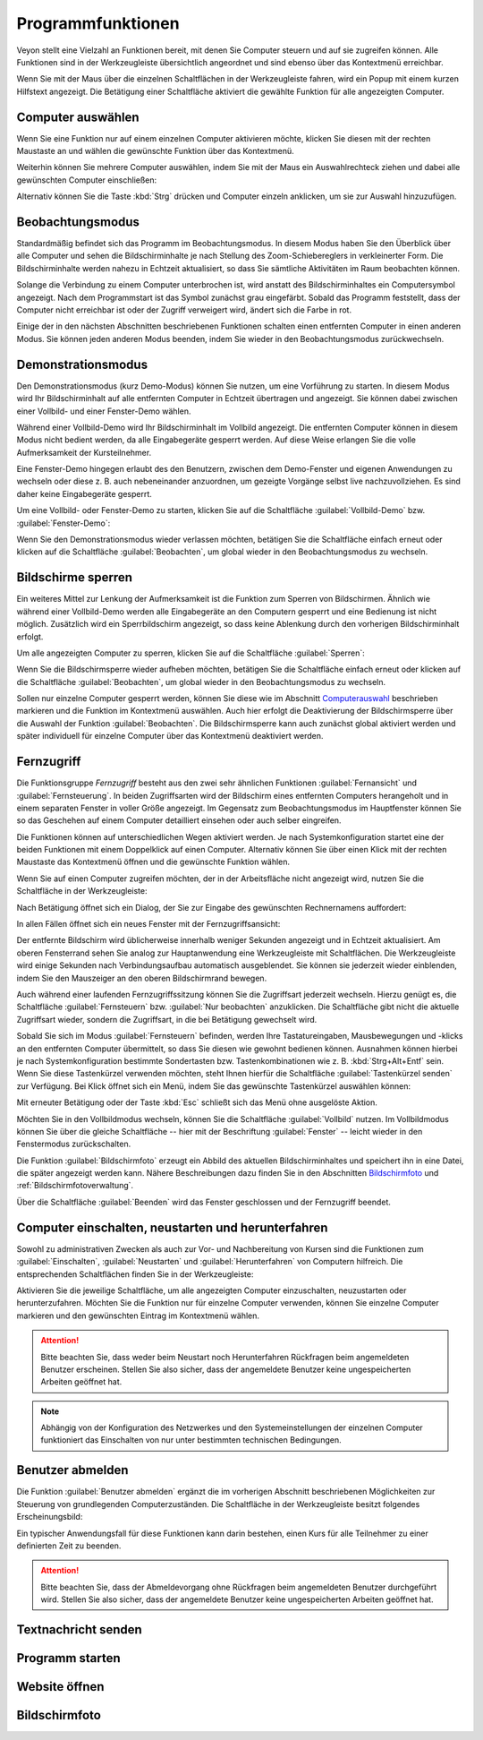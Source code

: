 .. _Programmfunktionen:

Programmfunktionen
==================

Veyon stellt eine Vielzahl an Funktionen bereit, mit denen Sie Computer steuern und auf sie zugreifen können. Alle Funktionen sind in der Werkzeugleiste übersichtlich angeordnet und sind ebenso über das Kontextmenü erreichbar.

Wenn Sie mit der Maus über die einzelnen Schaltflächen in der Werkzeugleiste fahren, wird ein Popup mit einem kurzen Hilfstext angezeigt. Die Betätigung einer Schaltfläche aktiviert die gewählte Funktion für alle angezeigten Computer.


.. _Computerauswahl:

Computer auswählen
------------------

Wenn Sie eine Funktion nur auf einem einzelnen Computer aktivieren möchte, klicken Sie diesen mit der rechten Maustaste an und wählen die gewünschte Funktion über das Kontextmenü.

.. image:: images/computer-context-menu.png

Weiterhin können Sie mehrere Computer auswählen, indem Sie mit der Maus ein Auswahlrechteck ziehen und dabei alle gewünschten Computer einschließen:

.. image:: images/select-computers.png

Alternativ können Sie die Taste :kbd:`Strg` drücken und Computer einzeln anklicken, um sie zur Auswahl hinzuzufügen.


Beobachtungsmodus
-----------------

Standardmäßig befindet sich das Programm im Beobachtungsmodus. In diesem Modus haben Sie den Überblick über alle Computer und sehen die Bildschirminhalte je nach Stellung des Zoom-Schiebereglers in verkleinerter Form. Die Bildschirminhalte werden nahezu in Echtzeit aktualisiert, so dass Sie sämtliche Aktivitäten im Raum beobachten können.

Solange die Verbindung zu einem Computer unterbrochen ist, wird anstatt des Bildschirminhaltes ein Computersymbol angezeigt. Nach dem Programmstart ist das Symbol zunächst grau eingefärbt. Sobald das Programm feststellt, dass der Computer nicht erreichbar ist oder der Zugriff verweigert wird, ändert sich die Farbe in rot.

Einige der in den nächsten Abschnitten beschriebenen Funktionen schalten einen entfernten Computer in einen anderen Modus. Sie können jeden anderen Modus beenden, indem Sie wieder in den Beobachtungsmodus zurückwechseln.


Demonstrationsmodus
--------------------

Den Demonstrationsmodus (kurz Demo-Modus) können Sie nutzen, um eine Vorführung zu starten. In diesem Modus wird Ihr Bildschirminhalt auf alle entfernten Computer in Echtzeit übertragen und angezeigt. Sie können dabei zwischen einer Vollbild- und einer Fenster-Demo wählen.

Während einer Vollbild-Demo wird Ihr Bildschirminhalt im Vollbild angezeigt. Die entfernten Computer können in diesem Modus nicht bedient werden, da alle Eingabegeräte gesperrt werden. Auf diese Weise erlangen Sie die volle Aufmerksamkeit der Kursteilnehmer.

Eine Fenster-Demo hingegen erlaubt des den Benutzern, zwischen dem Demo-Fenster und eigenen Anwendungen zu wechseln oder diese z. B. auch nebeneinander anzuordnen, um gezeigte Vorgänge selbst live nachzuvollziehen. Es sind daher keine Eingabegeräte gesperrt.

Um eine Vollbild- oder Fenster-Demo zu starten, klicken Sie auf die Schaltfläche :guilabel:`Vollbild-Demo` bzw. :guilabel:`Fenster-Demo`:

.. image:: images/demo.png

Wenn Sie den Demonstrationsmodus wieder verlassen möchten, betätigen Sie die Schaltfläche einfach erneut oder klicken auf die Schaltfläche :guilabel:`Beobachten`, um global wieder in den Beobachtungsmodus zu wechseln.


Bildschirme sperren
-------------------

Ein weiteres Mittel zur Lenkung der Aufmerksamkeit ist die Funktion zum Sperren von Bildschirmen. Ähnlich wie während einer Vollbild-Demo werden alle Eingabegeräte an den Computern gesperrt und eine Bedienung ist nicht möglich. Zusätzlich wird ein Sperrbildschirm angezeigt, so dass keine Ablenkung durch den vorherigen Bildschirminhalt erfolgt.

Um alle angezeigten Computer zu sperren, klicken Sie auf die Schaltfläche :guilabel:`Sperren`:

.. image:: images/screenlock.png

Wenn Sie die Bildschirmsperre wieder aufheben möchten, betätigen Sie die Schaltfläche einfach erneut oder klicken auf die Schaltfläche :guilabel:`Beobachten`, um global wieder in den Beobachtungsmodus zu wechseln.

Sollen nur einzelne Computer gesperrt werden, können Sie diese wie im Abschnitt Computerauswahl_ beschrieben markieren und die Funktion im Kontextmenü auswählen. Auch hier erfolgt die Deaktivierung der Bildschirmsperre über die Auswahl der Funktion :guilabel:`Beobachten`. Die Bildschirmsperre kann auch zunächst global aktiviert werden und später individuell für einzelne Computer über das Kontextmenü deaktiviert werden.


Fernzugriff
-----------

Die Funktionsgruppe *Fernzugriff* besteht aus den zwei sehr ähnlichen Funktionen :guilabel:`Fernansicht` und :guilabel:`Fernsteuerung`. In beiden Zugriffsarten wird der Bildschirm eines entfernten Computers herangeholt und in einem separaten Fenster in voller Größe angezeigt. Im Gegensatz zum Beobachtungsmodus im Hauptfenster können Sie so das Geschehen auf einem Computer detailliert einsehen oder auch selber eingreifen.

Die Funktionen können auf unterschiedlichen Wegen aktiviert werden. Je nach Systemkonfiguration startet eine der beiden Funktionen mit einem Doppelklick auf einen Computer. Alternativ können Sie über einen Klick mit der rechten Maustaste das Kontextmenü öffnen und die gewünschte Funktion wählen.

Wenn Sie auf einen Computer zugreifen möchten, der in der Arbeitsfläche nicht angezeigt wird, nutzen Sie die Schaltfläche in der Werkzeugleiste:

.. image:: images/remoteaccess.png

Nach Betätigung öffnet sich ein Dialog, der Sie zur Eingabe des gewünschten Rechnernamens auffordert:

.. image:: images/remoteaccess-hostdialog.png

In allen Fällen öffnet sich ein neues Fenster mit der Fernzugriffsansicht:

.. image:: images/remoteaccess-connecting.png

Der entfernte Bildschirm wird üblicherweise innerhalb weniger Sekunden angezeigt und in Echtzeit aktualisiert. Am oberen Fensterrand sehen Sie analog zur Hauptanwendung eine Werkzeugleiste mit Schaltflächen. Die Werkzeugleiste wird einige Sekunden nach Verbindungsaufbau automatisch ausgeblendet. Sie können sie jederzeit wieder einblenden, indem Sie den Mauszeiger an den oberen Bildschirmrand bewegen.

Auch während einer laufenden Fernzugriffssitzung können Sie die Zugriffsart jederzeit wechseln. Hierzu genügt es, die Schaltfläche :guilabel:`Fernsteuern` bzw. :guilabel:`Nur beobachten` anzuklicken. Die Schaltfläche gibt nicht die aktuelle Zugriffsart wieder, sondern die Zugriffsart, in die bei Betätigung gewechselt wird.

Sobald Sie sich im Modus :guilabel:`Fernsteuern` befinden, werden Ihre Tastatureingaben, Mausbewegungen und -klicks an den entfernten Computer übermittelt, so dass Sie diesen wie gewohnt bedienen können. Ausnahmen können hierbei je nach Systemkonfiguration bestimmte Sondertasten bzw. Tastenkombinationen wie z. B. :kbd:`Strg+Alt+Entf` sein. Wenn Sie diese Tastenkürzel verwenden möchten, steht Ihnen hierfür die Schaltfläche :guilabel:`Tastenkürzel senden` zur Verfügung. Bei Klick öffnet sich ein Menü, indem Sie das gewünschte Tastenkürzel auswählen können:

.. image:: images/remoteaccess-shortcutmenu.png

Mit erneuter Betätigung oder der Taste :kbd:`Esc` schließt sich das Menü ohne ausgelöste Aktion.

Möchten Sie in den Vollbildmodus wechseln, können Sie die Schaltfläche :guilabel:`Vollbild` nutzen. Im Vollbildmodus können Sie über die gleiche Schaltfläche -- hier mit der Beschriftung :guilabel:`Fenster` -- leicht wieder in den Fenstermodus zurückschalten.

Die Funktion :guilabel:`Bildschirmfoto` erzeugt ein Abbild des aktuellen Bildschirminhaltes und speichert ihn in eine Datei, die später angezeigt werden kann. Nähere Beschreibungen dazu finden Sie in den Abschnitten Bildschirmfoto_ und :ref:`Bildschirmfotoverwaltung`.

Über die Schaltfläche :guilabel:`Beenden` wird das Fenster geschlossen und der Fernzugriff beendet. 


Computer einschalten, neustarten und herunterfahren
---------------------------------------------------

Sowohl zu administrativen Zwecken als auch zur Vor- und Nachbereitung von Kursen sind die Funktionen zum :guilabel:`Einschalten`, :guilabel:`Neustarten` und :guilabel:`Herunterfahren` von Computern hilfreich. Die entsprechenden Schaltflächen finden Sie in der Werkzeugleiste:

.. image:: images/powercontrol.png

Aktivieren Sie die jeweilige Schaltfläche, um alle angezeigten Computer einzuschalten, neuzustarten oder herunterzufahren. Möchten Sie die Funktion nur für einzelne Computer verwenden, können Sie einzelne Computer markieren und den gewünschten Eintrag im Kontextmenü wählen.

.. attention:: Bitte beachten Sie, dass weder beim Neustart noch Herunterfahren Rückfragen beim angemeldeten Benutzer erscheinen. Stellen Sie also sicher, dass der angemeldete Benutzer keine ungespeicherten Arbeiten geöffnet hat.

.. note:: Abhängig von der Konfiguration des Netzwerkes und den Systemeinstellungen der einzelnen Computer funktioniert das Einschalten von nur unter bestimmten technischen Bedingungen.


Benutzer abmelden
-----------------

Die Funktion :guilabel:`Benutzer abmelden` ergänzt die im vorherigen Abschnitt beschriebenen Möglichkeiten zur Steuerung von grundlegenden Computerzuständen. Die Schaltfläche in der Werkzeugleiste besitzt folgendes Erscheinungsbild:

.. image:: images/logout-user.png

Ein typischer Anwendungsfall für diese Funktionen kann darin bestehen, einen Kurs für alle Teilnehmer zu einer definierten Zeit zu beenden.

.. attention:: Bitte beachten Sie, dass der Abmeldevorgang ohne Rückfragen beim angemeldeten Benutzer durchgeführt wird. Stellen Sie also sicher, dass der angemeldete Benutzer keine ungespeicherten Arbeiten geöffnet hat.


Textnachricht senden
--------------------

Programm starten
----------------

Website öffnen
--------------


.. _Bildschirmfoto:

Bildschirmfoto
--------------


